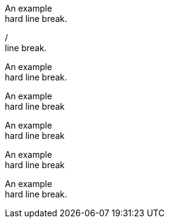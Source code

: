// A hard line break:
An example +
hard line break.

// A hard line break:
/ +
line break.

// A hard line break attribute:
:hardbreaks-option:

An example
hard line break.

// A hard line break using the options attribute:
[options="hardbreaks"]
An example
hard line break

// A hard line break using the options attribute:
[options='hardbreaks']
An example
hard line break

// A hard line break using the options attribute:
[options=hardbreaks]
An example
hard line break

// A hard line break using the shorthand syntax:
[%hardbreaks]
An example
hard line break.
